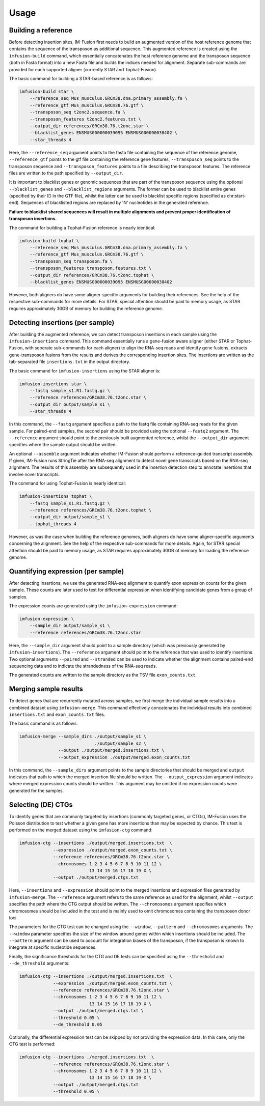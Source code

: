 =====
Usage
=====

Building a reference
--------------------

Before detecting insertion sites, IM-Fusion first needs to build an
augmented version of the host reference genome that contains the
sequence of the transposon as additional sequence. This augmented reference
is created using the ``imfusion-build`` command, which essentially concatenates
the host reference genome and the transposon sequence (both in Fasta
format) into a new Fasta file and builds the indices needed for alignment.
Separate sub-commands are provided for each supported aligner (currently STAR
and Tophat-Fusion).

The basic command for building a STAR-based reference is as follows:

.. code:: bash

    imfusion-build star \
        --reference_seq Mus_musculus.GRCm38.dna.primary_assembly.fa \
        --reference_gtf Mus_musculus.GRCm38.76.gtf \
        --transposon_seq t2onc2.sequence.fa \
        --transposon_features t2onc2.features.txt \
        --output_dir references/GRCm38.76.t2onc.star \
        --blacklist_genes ENSMUSG00000039095 ENSMUSG00000038402 \
        --star_threads 4

Here, the ``--reference_seq`` argument points to the fasta file containing
the sequence of the reference genome, ``--reference_gtf`` points to the gtf
file containing the reference gene features, ``--transposon_seq`` points to
the transposon sequence and ``--transposon_features`` points to a file
describing the transposon features. The reference files are written to the
path specified by ``--output_dir``.

It is important to blacklist genes or genomic sequences that are part of the
transposon sequence using the optional ``--blacklist_genes`` and
``--blacklist_regions`` arguments. The former can be used to blacklist entire
genes (specified by their ID in the GTF file), whilst the latter can be used
to blacklist specific regions (specified as chr:start-end). Sequences of
blacklisted regions are replaced by 'N' nucleotides in the generated reference.

**Failure to blacklist shared sequences will result in multiple alignments and
prevent proper identification of transposon insertions.**

The command for building a Tophat-Fusion reference is nearly identical:

.. code:: bash

    imfusion-build tophat \
        --reference_seq Mus_musculus.GRCm38.dna.primary_assembly.fa \
        --reference_gtf Mus_musculus.GRCm38.76.gtf \
        --transposon_seq transposon.fa \
        --transposon_features transposon.features.txt \
        --output_dir references/GRCm38.76.t2onc.tophat \
        --blacklist_genes ENSMUSG00000039095 ENSMUSG00000038402

However, both aligners do have some aligner-specific arguments for building
their references. See the help of the respective sub-commands for more details.
For STAR, special attention should be paid to memory usage, as STAR requires
approximately 30GB of memory for building the reference genome.

Detecting insertions (per sample)
---------------------------------

After building the augmented reference, we can detect transposon insertions
in each sample using the ``imfusion-insertions`` command. This command
essentially runs a gene-fusion aware aligner (either STAR or Tophat-Fusion,
with seperate sub-commands for each aligner) to align the RNA-seq reads and
identify gene fusions, extracts gene-transposon fusions from the results and
derives the corresponding insertion sites. The insertions are written as the
tab-separated file ``insertions.txt`` in the output directory.

The basic command for ``imfusion-insertions`` using the STAR aligner is:

.. code:: bash

    imfusion-insertions star \
        --fastq sample_s1.R1.fastq.gz \
        --reference references/GRCm38.76.t2onc.star \
        --output_dir output/sample_s1 \
        --star_threads 4

In this command, the ``--fastq`` argument specifies a path to the fastq
file containing RNA-seq reads for the given sample. For paired-end samples, the
second pair should be provided using the optional ``--fastq2`` argument.
The ``--reference`` argument should point to the previously built augmented
reference, whilst the ``--output_dir`` argument specifies where the
sample output should be written.

An optional ``--assemble`` argument indicates whether IM-Fusion should perform
a reference-guided transcript assembly. If given, IM-Fusion runs StringTie
after the RNA-seq alignment to detect novel gene transcripts based on the
RNA-seq alignment. The results of this assembly are subsequently used in the
insertion detection step to annotate insertions that involve novel transcripts.

The command for using Tophat-Fusion is nearly identical:

.. code:: bash

    imfusion-insertions tophat \
        --fastq sample_s1.R1.fastq.gz \
        --reference references/GRCm38.76.t2onc.tophat \
        --output_dir output/sample_s1 \
        --tophat_threads 4

However, as was the case when building the reference genomes, both aligners do
have some aligner-specific arguments concerning the alignment. See the help of
the respective sub-commands for more details. Again, for STAR special
attention should be paid to memory usage, as STAR requires approximately
30GB of memory for loading the reference genome.

Quantifying expression (per sample)
-----------------------------------

After detecting insertions, we use the generated RNA-seq alignment to quantify
exon expression counts for the given sample. These counts are later used to
test for differential expression when identifying candidate genes from a group
of samples.

The expression counts are generated using the ``imfusion-expression`` command:

.. code:: bash

    imfusion-expression \
        --sample_dir output/sample_s1 \
        --reference references/GRCm38.76.t2onc.star

Here, the ``--sample_dir`` argument should point to a sample directory (which
was previously generated by ``imfusion-insertions``). The ``--reference``
argument should point to the reference that was used to identify insertions.
Two optional arguments ``--paired`` and ``--stranded`` can be used to indicate
whether the alignment contains paired-end sequencing data and to indicate the
strandedness of the RNA-seq reads.

The generated counts are written to the sample directory as the TSV
file ``exon_counts.txt``.

Merging sample results
----------------------

To detect genes that are recurrently mutated across samples, we first merge
the individual sample results into a combined dataset using ``imfusion-merge``.
This command effectively concatenates the individual results into combined
``insertions.txt`` and ``exon_counts.txt`` files.

The basic command is as follows:

.. code:: bash

    imfusion-merge --sample_dirs ./output/sample_s1 \
                                 ./output/sample_s2 \
                   --output ./output/merged.insertions.txt \
                   --output_expression ./output/merged.exon_counts.txt

In this command, the ``--sample_dirs`` argument points to the sample
directories that should be merged and ``output`` indicates that path to
which the merged insertion file should be written. The ``--output_expression``
argument indicates where merged expression counts should be written. This
argument may be omitted if no expression counts were generated for the samples.

Selecting (DE) CTGs
-------------------

To identify genes that are commonly targeted by insertions (commonly targeted
genes, or CTGs), IM-Fusion uses the Poisson distribution to test whether a
given gene has more insertions than may be expected by chance. This test is
performed on the merged dataset using the ``imfusion-ctg`` command:

.. code:: bash

    imfusion-ctg --insertions ./output/merged.insertions.txt  \
                 --expression ./output/merged.exon_counts.txt \
                 --reference references/GRCm38.76.t2onc.star \
                 --chromosomes 1 2 3 4 5 6 7 8 9 10 11 12 \
                               13 14 15 16 17 18 19 X \
                 --output ./output/merged.ctgs.txt

Here, ``--insertions`` and ``--expression`` should point to the merged
insertions and expression files generated by ``imfusion-merge``. The
``--reference`` argument refers to the same reference as used for the
alignment, whilst ``--output`` specifies the path where the CTG output should
be written. The ``--chromosomes`` argument specifies which chromosomes
should be included in the test and is mainly used to omit chromosomes
containing the transposon donor loci.

The parameters for the CTG test can be changed using the ``--window``,
``--pattern`` and ``--chromosomes`` arguments. The ``--window`` parameter
specifies the size of the window around genes within which insertions should
be included. The ``--pattern`` argument can be used to account for integration
biases of the transposon, if the transposon is known to integrate at specific
nucleotide sequences.

Finally, the significance thresholds for the CTG and DE tests can be specified
using the ``--threshold`` and ``--de_threshold`` arguments:

.. code:: bash

    imfusion-ctg --insertions ./output/merged.insertions.txt  \
                 --expression ./output/merged.exon_counts.txt \
                 --reference references/GRCm38.76.t2onc.star \
                 --chromosomes 1 2 3 4 5 6 7 8 9 10 11 12 \
                               13 14 15 16 17 18 19 X \
                 --output ./output/merged.ctgs.txt \
                 --threshold 0.05 \
                 --de_threshold 0.05

Optionally, the differential expression test can be skipped by not providing
the expression data. In this case, only the CTG test is performed:

.. code:: bash

    imfusion-ctg --insertions ./merged.insertions.txt  \
                 --reference references/GRCm38.76.t2onc.star \
                 --chromosomes 1 2 3 4 5 6 7 8 9 10 11 12 \
                               13 14 15 16 17 18 19 X \
                 --output ./output/merged.ctgs.txt
                 --threshold 0.05 \
